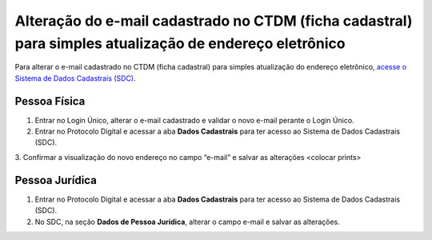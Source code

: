 Alteração do e-mail cadastrado no CTDM (ficha cadastral) para simples atualização de endereço eletrônico
=========================================================================================================

Para alterar o e-mail cadastrado no CTDM (ficha cadastral) para simples atualização do endereço eletrônico, `acesse o Sistema de Dados Cadastrais (SDC) <https://anm.readthedocs.io/en/latest/_perguntasfaq/3.8ComoAtualizarDadosCadastraisANM.html>`_.

Pessoa Física
#############

1. Entrar no Login Único, alterar o e-mail cadastrado e validar o novo e-mail perante o Login Único.
2. Entrar no Protocolo Digital e acessar a aba **Dados Cadastrais** para ter acesso ao Sistema de Dados Cadastrais (SDC).
3. Confirmar a visualização do novo endereço no campo “e-mail” e salvar as alterações
<colocar prints>

Pessoa Jurídica
################

1. Entrar no Protocolo Digital e acessar a aba **Dados Cadastrais** para ter acesso ao Sistema de Dados Cadastrais (SDC).
2. No SDC, na seção **Dados de Pessoa Jurídica**, alterar o campo e-mail e salvar as alterações.

.. image:: /imagens/tela04.1.1_alterarEmailCtdmPessoaJuridica.png
